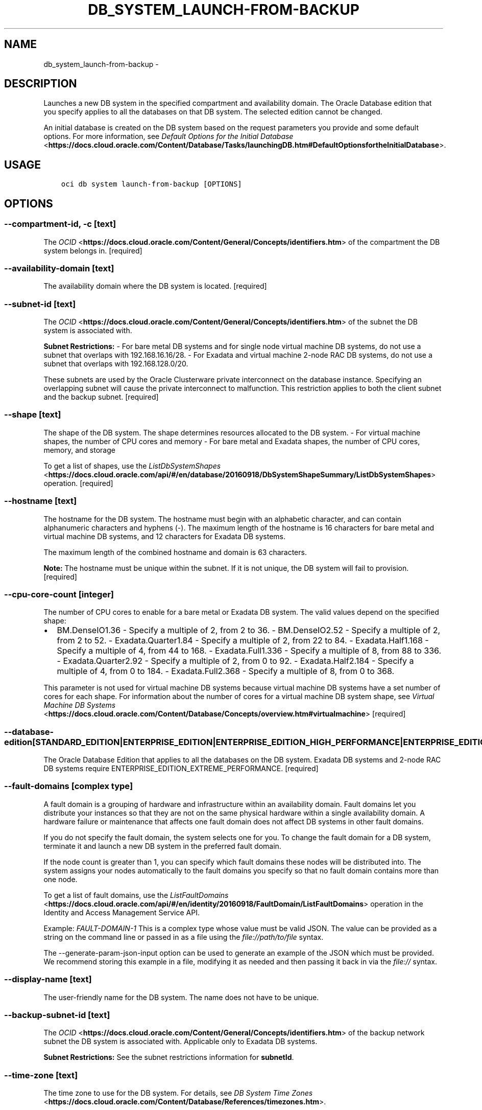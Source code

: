 .\" Man page generated from reStructuredText.
.
.TH "DB_SYSTEM_LAUNCH-FROM-BACKUP" "1" "Apr 01, 2019" "2.5.6" "OCI CLI Command Reference"
.SH NAME
db_system_launch-from-backup \- 
.
.nr rst2man-indent-level 0
.
.de1 rstReportMargin
\\$1 \\n[an-margin]
level \\n[rst2man-indent-level]
level margin: \\n[rst2man-indent\\n[rst2man-indent-level]]
-
\\n[rst2man-indent0]
\\n[rst2man-indent1]
\\n[rst2man-indent2]
..
.de1 INDENT
.\" .rstReportMargin pre:
. RS \\$1
. nr rst2man-indent\\n[rst2man-indent-level] \\n[an-margin]
. nr rst2man-indent-level +1
.\" .rstReportMargin post:
..
.de UNINDENT
. RE
.\" indent \\n[an-margin]
.\" old: \\n[rst2man-indent\\n[rst2man-indent-level]]
.nr rst2man-indent-level -1
.\" new: \\n[rst2man-indent\\n[rst2man-indent-level]]
.in \\n[rst2man-indent\\n[rst2man-indent-level]]u
..
.SH DESCRIPTION
.sp
Launches a new DB system in the specified compartment and availability domain. The Oracle Database edition that you specify applies to all the databases on that DB system. The selected edition cannot be changed.
.sp
An initial database is created on the DB system based on the request parameters you provide and some default options. For more information, see \fI\%Default Options for the Initial Database\fP <\fBhttps://docs.cloud.oracle.com/Content/Database/Tasks/launchingDB.htm#DefaultOptionsfortheInitialDatabase\fP>\&.
.SH USAGE
.INDENT 0.0
.INDENT 3.5
.sp
.nf
.ft C
oci db system launch\-from\-backup [OPTIONS]
.ft P
.fi
.UNINDENT
.UNINDENT
.SH OPTIONS
.SS \-\-compartment\-id, \-c [text]
.sp
The \fI\%OCID\fP <\fBhttps://docs.cloud.oracle.com/Content/General/Concepts/identifiers.htm\fP> of the compartment the DB system  belongs in. [required]
.SS \-\-availability\-domain [text]
.sp
The availability domain where the DB system is located. [required]
.SS \-\-subnet\-id [text]
.sp
The \fI\%OCID\fP <\fBhttps://docs.cloud.oracle.com/Content/General/Concepts/identifiers.htm\fP> of the subnet the DB system is associated with.
.sp
\fBSubnet Restrictions:\fP \- For bare metal DB systems and for single node virtual machine DB systems, do not use a subnet that overlaps with 192.168.16.16/28. \- For Exadata and virtual machine 2\-node RAC DB systems, do not use a subnet that overlaps with 192.168.128.0/20.
.sp
These subnets are used by the Oracle Clusterware private interconnect on the database instance. Specifying an overlapping subnet will cause the private interconnect to malfunction. This restriction applies to both the client subnet and the backup subnet. [required]
.SS \-\-shape [text]
.sp
The shape of the DB system. The shape determines resources allocated to the DB system. \- For virtual machine shapes, the number of CPU cores and memory \- For bare metal and Exadata shapes, the number of CPU cores, memory, and storage
.sp
To get a list of shapes, use the \fI\%ListDbSystemShapes\fP <\fBhttps://docs.cloud.oracle.com/api/#/en/database/20160918/DbSystemShapeSummary/ListDbSystemShapes\fP> operation. [required]
.SS \-\-hostname [text]
.sp
The hostname for the DB system. The hostname must begin with an alphabetic character, and can contain alphanumeric characters and hyphens (\-). The maximum length of the hostname is 16 characters for bare metal and virtual machine DB systems, and 12 characters for Exadata DB systems.
.sp
The maximum length of the combined hostname and domain is 63 characters.
.sp
\fBNote:\fP The hostname must be unique within the subnet. If it is not unique, the DB system will fail to provision. [required]
.SS \-\-cpu\-core\-count [integer]
.sp
The number of CPU cores to enable for a bare metal or Exadata DB system. The valid values depend on the specified shape:
.INDENT 0.0
.IP \(bu 2
BM.DenseIO1.36 \- Specify a multiple of 2, from 2 to 36. \- BM.DenseIO2.52 \- Specify a multiple of 2, from 2 to 52. \- Exadata.Quarter1.84 \- Specify a multiple of 2, from 22 to 84. \- Exadata.Half1.168 \- Specify a multiple of 4, from 44 to 168. \- Exadata.Full1.336 \- Specify a multiple of 8, from 88 to 336. \- Exadata.Quarter2.92 \- Specify a multiple of 2, from 0 to 92. \- Exadata.Half2.184 \- Specify a multiple of 4, from 0 to 184. \- Exadata.Full2.368 \- Specify a multiple of 8, from 0 to 368.
.UNINDENT
.sp
This parameter is not used for virtual machine DB systems because virtual machine DB systems have a set number of cores for each shape. For information about the number of cores for a virtual machine DB system shape, see \fI\%Virtual Machine DB Systems\fP <\fBhttps://docs.cloud.oracle.com/Content/Database/Concepts/overview.htm#virtualmachine\fP> [required]
.SS \-\-database\-edition [STANDARD_EDITION|ENTERPRISE_EDITION|ENTERPRISE_EDITION_HIGH_PERFORMANCE|ENTERPRISE_EDITION_EXTREME_PERFORMANCE]
.sp
The Oracle Database Edition that applies to all the databases on the DB system. Exadata DB systems and 2\-node RAC DB systems require ENTERPRISE_EDITION_EXTREME_PERFORMANCE. [required]
.SS \-\-fault\-domains [complex type]
.sp
A fault domain is a grouping of hardware and infrastructure within an availability domain. Fault domains let you distribute your instances so that they are not on the same physical hardware within a single availability domain. A hardware failure or maintenance that affects one fault domain does not affect DB systems in other fault domains.
.sp
If you do not specify the fault domain, the system selects one for you. To change the fault domain for a DB system, terminate it and launch a new DB system in the preferred fault domain.
.sp
If the node count is greater than 1, you can specify which fault domains these nodes will be distributed into. The system assigns your nodes automatically to the fault domains you specify so that no fault domain contains more than one node.
.sp
To get a list of fault domains, use the \fI\%ListFaultDomains\fP <\fBhttps://docs.cloud.oracle.com/api/#/en/identity/20160918/FaultDomain/ListFaultDomains\fP> operation in the Identity and Access Management Service API.
.sp
Example: \fIFAULT\-DOMAIN\-1\fP
This is a complex type whose value must be valid JSON. The value can be provided as a string on the command line or passed in as a file using
the \fI\%file://path/to/file\fP syntax.
.sp
The \-\-generate\-param\-json\-input option can be used to generate an example of the JSON which must be provided. We recommend storing this example
in a file, modifying it as needed and then passing it back in via the \fI\%file://\fP syntax.
.SS \-\-display\-name [text]
.sp
The user\-friendly name for the DB system. The name does not have to be unique.
.SS \-\-backup\-subnet\-id [text]
.sp
The \fI\%OCID\fP <\fBhttps://docs.cloud.oracle.com/Content/General/Concepts/identifiers.htm\fP> of the backup network subnet the DB system is associated with. Applicable only to Exadata DB systems.
.sp
\fBSubnet Restrictions:\fP See the subnet restrictions information for \fBsubnetId\fP\&.
.SS \-\-time\-zone [text]
.sp
The time zone to use for the DB system. For details, see \fI\%DB System Time Zones\fP <\fBhttps://docs.cloud.oracle.com/Content/Database/References/timezones.htm\fP>\&.
.SS \-\-sparse\-diskgroup [boolean]
.sp
If true, Sparse Diskgroup is configured for Exadata dbsystem. If False, Sparse diskgroup is not configured.
.SS \-\-domain [text]
.sp
A domain name used for the DB system. If the Oracle\-provided Internet and VCN Resolver is enabled for the specified subnet, the domain name for the subnet is used (do not provide one). Otherwise, provide a valid DNS domain name. Hyphens (\-) are not permitted.
.SS \-\-cluster\-name [text]
.sp
The cluster name for Exadata and 2\-node RAC virtual machine DB systems. The cluster name must begin with an an alphabetic character, and may contain hyphens (\-). Underscores (_) are not permitted. The cluster name can be no longer than 11 characters and is not case sensitive.
.SS \-\-data\-storage\-percentage [integer]
.sp
The percentage assigned to DATA storage (user data and database files). The remaining percentage is assigned to RECO storage (database redo logs, archive logs, and recovery manager backups). Specify 80 or 40. The default is 80 percent assigned to DATA storage. Not applicable for virtual machine DB systems.
.SS \-\-initial\-data\-storage\-size\-in\-gb [integer]
.sp
Size (in GB) of the initial data volume that will be created and attached to a virtual machine DB system. You can scale up storage after provisioning, as needed. Note that the total storage size attached will be more than the amount you specify to allow for REDO/RECO space and software volume.
.SS \-\-node\-count [integer]
.sp
The number of nodes to launch for a 2\-node RAC virtual machine DB system.
.SS \-\-freeform\-tags [complex type]
.sp
Free\-form tags for this resource. Each tag is a simple key\-value pair with no predefined name, type, or namespace. For more information, see \fI\%Resource Tags\fP <\fBhttps://docs.cloud.oracle.com/Content/General/Concepts/resourcetags.htm\fP>\&.
.sp
Example: \fI{"Department": "Finance"}\fP
This is a complex type whose value must be valid JSON. The value can be provided as a string on the command line or passed in as a file using
the \fI\%file://path/to/file\fP syntax.
.sp
The \-\-generate\-param\-json\-input option can be used to generate an example of the JSON which must be provided. We recommend storing this example
in a file, modifying it as needed and then passing it back in via the \fI\%file://\fP syntax.
.SS \-\-defined\-tags [complex type]
.sp
Defined tags for this resource. Each key is predefined and scoped to a namespace. For more information, see \fI\%Resource Tags\fP <\fBhttps://docs.cloud.oracle.com/Content/General/Concepts/resourcetags.htm\fP>\&.
.sp
Example: \fI{"Operations": {"CostCenter": "42"}}\fP
This is a complex type whose value must be valid JSON. The value can be provided as a string on the command line or passed in as a file using
the \fI\%file://path/to/file\fP syntax.
.sp
The \-\-generate\-param\-json\-input option can be used to generate an example of the JSON which must be provided. We recommend storing this example
in a file, modifying it as needed and then passing it back in via the \fI\%file://\fP syntax.
.SS \-\-disk\-redundancy [HIGH|NORMAL]
.sp
The type of redundancy configured for the DB system. NORMAL 2\-way redundancy, recommended for test and development systems. HIGH is 3\-way redundancy, recommended for production systems.
.SS \-\-license\-model [LICENSE_INCLUDED|BRING_YOUR_OWN_LICENSE]
.sp
The Oracle license model that applies to all the databases on the DB system. The default is LICENSE_INCLUDED.
.SS \-\-wait\-for\-state [PROVISIONING|AVAILABLE|UPDATING|TERMINATING|TERMINATED|FAILED]
.sp
This operation creates, modifies or deletes a resource that has a defined lifecycle state. Specify this option to perform the action and then wait until the resource reaches a given lifecycle state. If timeout is reached, a return code of 2 is returned. For any other error, a return code of 1 is returned.
.SS \-\-max\-wait\-seconds [integer]
.sp
The maximum time to wait for the resource to reach the lifecycle state defined by \-\-wait\-for\-state. Defaults to 1200 seconds.
.SS \-\-wait\-interval\-seconds [integer]
.sp
Check every \-\-wait\-interval\-seconds to see whether the resource to see if it has reached the lifecycle state defined by \-\-wait\-for\-state. Defaults to 30 seconds.
.SS \-\-admin\-password [text]
.sp
A strong password for SYS, SYSTEM, and PDB Admin. The password must be at least nine characters and contain at least two uppercase, two lowercase, two numbers, and two special characters. The special characters must be _, #, or \-. [required]
.SS \-\-backup\-id [text]
.sp
The backup OCID. [required]
.SS \-\-backup\-tde\-password [text]
.sp
The password to open the TDE wallet. [required]
.SS \-\-ssh\-authorized\-keys\-file [filename]
.sp
A file containing one or more public SSH keys to use for SSH access to the DB System. Use a newline character to separate multiple keys. The length of the combined keys cannot exceed 10,000 characters. [required]
.SS \-\-db\-name [text]
.sp
The display name of the database to be created from the backup. It must begin with an alphabetic character and can contain a maximum of eight alphanumeric characters. Special characters are not permitted.
.SS \-\-from\-json [text]
.sp
Provide input to this command as a JSON document from a file using the \fI\%file://path\-to/file\fP syntax.
.sp
The \-\-generate\-full\-command\-json\-input option can be used to generate a sample json file to be used with this command option. The key names are pre\-populated and match the command option names (converted to camelCase format, e.g. compartment\-id \-\-> compartmentId), while the values of the keys need to be populated by the user before using the sample file as an input to this command. For any command option that accepts multiple values, the value of the key can be a JSON array.
.sp
Options can still be provided on the command line. If an option exists in both the JSON document and the command line then the command line specified value will be used.
.sp
For examples on usage of this option, please see our "using CLI with advanced JSON options" link: \fI\%https://docs.cloud.oracle.com/iaas/Content/API/SDKDocs/cliusing.htm#AdvancedJSONOptions\fP
.SS \-?, \-h, \-\-help
.sp
For detailed help on any of these individual commands, enter <command> \-\-help.
.SH AUTHOR
Oracle
.SH COPYRIGHT
2016, 2019, Oracle
.\" Generated by docutils manpage writer.
.

